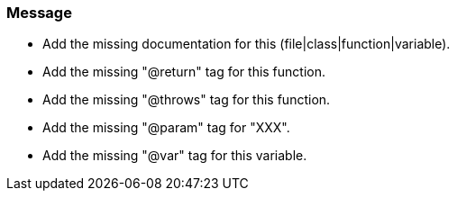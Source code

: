 === Message

* Add the missing documentation for this (file|class|function|variable).
* Add the missing "@return" tag for this function.
* Add the missing "@throws" tag for this function.
* Add the missing "@param" tag for "XXX".
* Add the missing "@var" tag for this variable.


